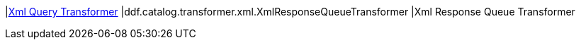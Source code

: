 |<<ddf.catalog.transformer.xml.XmlResponseQueueTransformer,Xml Query Transformer>>
|ddf.catalog.transformer.xml.XmlResponseQueueTransformer
|Xml Response Queue Transformer

